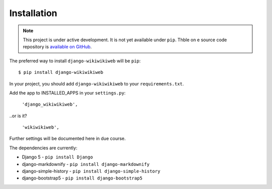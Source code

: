 ============
Installation
============

.. note::

   This project is under active development. It is not yet available under ``pip``. Thble on e source code repository is `available on GitHub <https://github.com/simonharris/django-wikiwikiweb>`_.


The preferred way to install ``django-wikiwikiweb`` will be ``pip``::

    $ pip install django-wikiwikiweb


In your project, you should add ``django-wikiwikiweb`` to your ``requirements.txt``.

Add the app to INSTALLED_APPS in your ``settings.py``:

   ``'django_wikiwikiweb',``

..or is it?

    ``'wikiwikiweb',``

Further settings will be documented here in due course.


The dependencies are currently:

* Django 5 - ``pip install Django``
* django-markdownify - ``pip install django-markdownify``
* django-simple-history - ``pip install django-simple-history``
* django-bootstrap5 - ``pip install django-bootstrap5``
